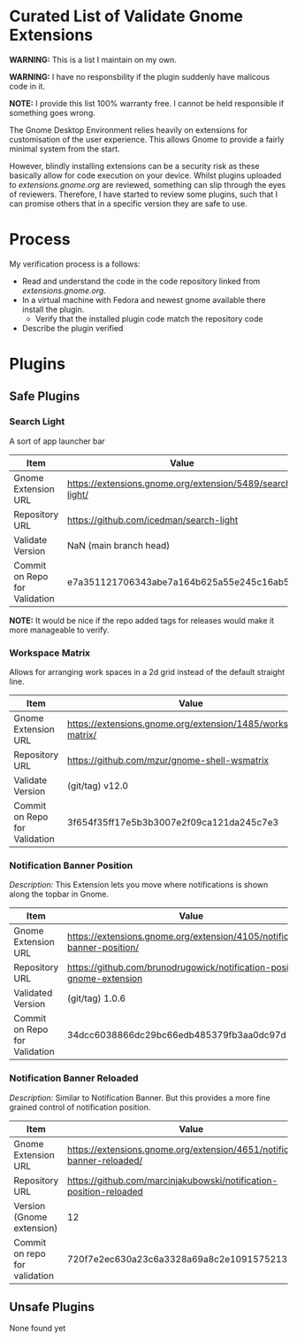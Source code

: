 * Curated List of Validate Gnome Extensions

*WARNING:* This is a list I maintain on my own.

*WARNING:* I have no responsbility if the plugin suddenly have malicous code in it.

*NOTE:* I provide this list 100% warranty free. I cannot be held responsible if something goes wrong.

The Gnome Desktop Environment relies heavily on extensions for customisation of the user experience.
This allows Gnome to provide a fairly minimal system from the start.

However, blindly installing extensions can be a security risk as these basically allow for code execution on your device.
Whilst plugins uploaded to [[extensions.gnome.org][extensions.gnome.org]] are reviewed, something can slip through the eyes of reviewers.
Therefore, I have started to review some plugins, such that I can promise others that in a specific version they are safe to use.

* Process

My verification process is a follows:

- Read and understand the code in the code repository linked from [[extensions.gnome.org][extensions.gnome.org]].
- In a virtual machine with Fedora and newest gnome available there install the plugin.
  - Verify that the installed plugin code match the repository code
- Describe the plugin verified

* Plugins

** Safe Plugins

*** Search Light

A sort of app launcher bar

| Item                          | Value                                                     |
|-------------------------------+-----------------------------------------------------------|
| Gnome Extension URL           | https://extensions.gnome.org/extension/5489/search-light/ |
| Repository URL                | https://github.com/icedman/search-light                   |
| Validate Version              | NaN (main branch head)                                    |
| Commit on Repo for Validation | e7a351121706343abe7a164b625a55e245c16ab5                  |

*NOTE:* It would be nice if the repo added tags for releases would make it more manageable to verify.


*** Workspace Matrix

Allows for arranging work spaces in a 2d grid instead of the default straight line.

| Item                          | Value                                                         |
|-------------------------------+---------------------------------------------------------------|
| Gnome Extension URL           | https://extensions.gnome.org/extension/1485/workspace-matrix/ |
| Repository URL                | https://github.com/mzur/gnome-shell-wsmatrix                  |
| Validate Version              | (git/tag) v12.0                                               |
| Commit on Repo for Validation | 3f654f35ff17e5b3b3007e2f09ca121da245c7e3                      |




*** Notification Banner Position

/Description:/ This Extension lets you move where notifications is shown along the topbar in Gnome.

| Item                          | Value                                                                     |
|-------------------------------+---------------------------------------------------------------------------|
| Gnome Extension URL           | https://extensions.gnome.org/extension/4105/notification-banner-position/ |
| Repository URL                | https://github.com/brunodrugowick/notification-position-gnome-extension   |
| Validated Version             | (git/tag) 1.0.6                                                           |
| Commit on Repo for Validation | 34dcc6038866dc29bc66edb485379fb3aa0dc97d                                  |


*** Notification Banner Reloaded

/Description:/ Similar to Notification Banner. But this provides a more fine grained control of notification position.

| Item                          | Value                                                                     |
|-------------------------------+---------------------------------------------------------------------------|
| Gnome Extension URL           | https://extensions.gnome.org/extension/4651/notification-banner-reloaded/ |
| Repository URL                | https://github.com/marcinjakubowski/notification-position-reloaded        |
| Version (Gnome extension)     | 12                                                                        |
| Commit on repo for validation | 720f7e2ec630a23c6a3328a69a8c2e1091575213                                  |


** Unsafe Plugins

None found yet
